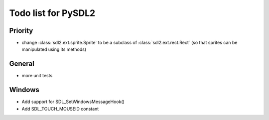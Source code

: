 Todo list for PySDL2
====================

Priority
------------
* change :class:`sdl2.ext.sprite.Sprite` to be a subclass of :class:`sdl2.ext.rect.Rect` (so that sprites can be manipulated using its methods)

General
------------
* more unit tests

Windows
------------
* Add support for SDL_SetWindowsMessageHook()
* Add SDL_TOUCH_MOUSEID constant
